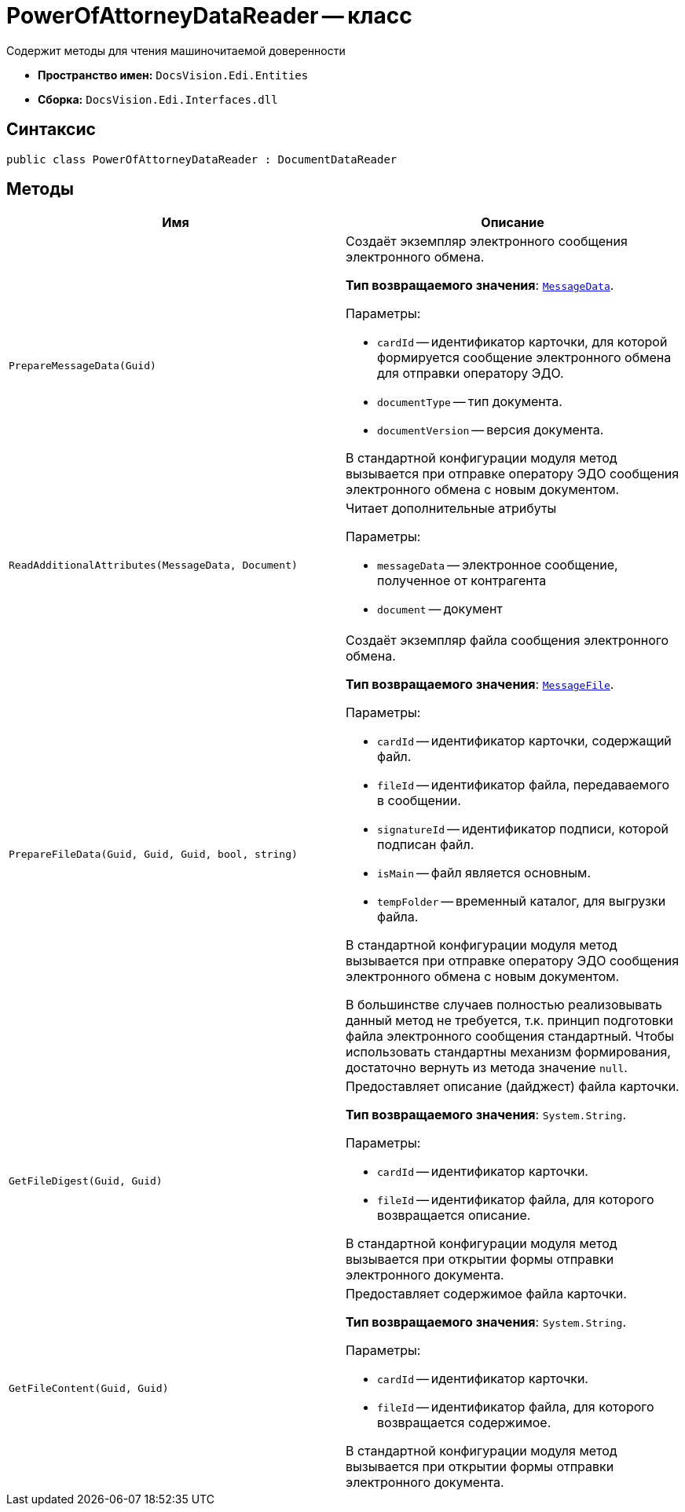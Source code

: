 = PowerOfAttorneyDataReader -- класс

Содержит методы для чтения машиночитаемой доверенности

* *Пространство имен:* `DocsVision.Edi.Entities`
* *Сборка:* `DocsVision.Edi.Interfaces.dll`

== Синтаксис

[source,csharp]
----
public class PowerOfAttorneyDataReader : DocumentDataReader
----

== Методы

[cols=",",options="header"]
|===
|Имя |Описание

|`PrepareMessageData(Guid)` a|Создаёт экземпляр электронного сообщения электронного обмена.

*Тип возвращаемого значения*: `xref:api/MessageData.adoc[MessageData]`.

.Параметры:
* `cardId` -- идентификатор карточки, для которой формируется сообщение электронного обмена для отправки оператору ЭДО.
* `documentType` -- тип документа.
* `documentVersion` -- версия документа.

В стандартной конфигурации модуля метод вызывается при отправке оператору ЭДО сообщения электронного обмена с новым документом.

|`ReadAdditionalAttributes(MessageData, Document)` a|Читает дополнительные атрибуты

.Параметры:
* `messageData` -- электронное сообщение, полученное от контрагента
* `document` -- документ

|`PrepareFileData(Guid, Guid, Guid, bool, string)` a|Создаёт экземпляр файла сообщения электронного обмена.

*Тип возвращаемого значения*: `xref:api/MessageFile.adoc[MessageFile]`.

.Параметры:
* `cardId` -- идентификатор карточки, содержащий файл.
* `fileId` -- идентификатор файла, передаваемого в сообщении.
* `signatureId` -- идентификатор подписи, которой подписан файл.
* `isMain` -- файл является основным.
* `tempFolder` -- временный каталог, для выгрузки файла.

В стандартной конфигурации модуля метод вызывается при отправке оператору ЭДО сообщения электронного обмена с новым документом.

В большинстве случаев полностью реализовывать данный метод не требуется, т.к. принцип подготовки файла электронного сообщения стандартный. Чтобы использовать стандартны механизм формирования, достаточно вернуть из метода значение `null`.

|`GetFileDigest(Guid, Guid)` a|Предоставляет описание (дайджест) файла карточки.

*Тип возвращаемого значения*: `System.String`.

.Параметры:
* `cardId` -- идентификатор карточки.
* `fileId` -- идентификатор файла, для которого возвращается описание.

В стандартной конфигурации модуля метод вызывается при открытии формы отправки электронного документа.

|`GetFileContent(Guid, Guid)` a|Предоставляет содержимое файла карточки.

*Тип возвращаемого значения*: `System.String`.

.Параметры:
* `cardId` -- идентификатор карточки.
* `fileId` -- идентификатор файла, для которого возвращается содержимое.

В стандартной конфигурации модуля метод вызывается при открытии формы отправки электронного документа.



|===
